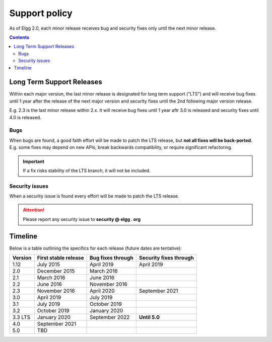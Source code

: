Support policy
##############

As of Elgg 2.0, each minor release receives bug and security fixes only until the next minor release.

.. contents:: Contents
   :depth: 2
   :local:

Long Term Support Releases
==========================

Within each major version, the last minor release is designated for long term support ("LTS") and will
receive bug fixes until 1 year after the release of the next major version and security fixes until the 2nd
following major version release.

E.g. 2.3 is the last minor release within 2.x. It will receive bug fixes until 1 year aftr 3.0 is released and
security fixes until 4.0 is released.

.. seealso::

   - :doc:`releases`
   - :doc:`/contribute/issues`

Bugs
----

When bugs are found, a good faith effort will be made to patch the LTS release, but **not all fixes
will be back-ported.** E.g. some fixes may depend on new APIs, break backwards compatibility, or require
significant refactoring.

.. important::

	 If a fix risks stability of the LTS branch, it will not be included.

Security issues
---------------

When a security issue is found every effort will be made to patch the LTS release.

.. attention::

	Please report any security issue to **security @ elgg . org**

Timeline
========

Below is a table outlining the specifics for each release (future dates are tentative):

+----------+----------------------+--------------------+------------------------+
| Version  | First stable release | Bug fixes through  | Security fixes through |
+==========+======================+====================+========================+
| 1.12     | July 2015            | April 2019         | April 2019             |
+----------+----------------------+--------------------+------------------------+
| 2.0      | December 2015        | March 2016         |                        |
+----------+----------------------+--------------------+------------------------+
| 2.1      | March 2016           | June 2016          |                        |
+----------+----------------------+--------------------+------------------------+
| 2.2      | June 2016            | November 2016      |                        |
+----------+----------------------+--------------------+------------------------+
| 2.3      | November 2016        | April 2020         | September 2021         |
+----------+----------------------+--------------------+------------------------+
| 3.0      | April 2019           | July 2019          |                        |
+----------+----------------------+--------------------+------------------------+
| 3.1      | July 2019            | October 2019       |                        |
+----------+----------------------+--------------------+------------------------+
| 3.2      | October 2019         | January 2020       |                        |
+----------+----------------------+--------------------+------------------------+
| 3.3 LTS  | January 2020         | September 2022     | **Until 5.0**          |
+----------+----------------------+--------------------+------------------------+
| 4.0      | September 2021       |                    |                        |
+----------+----------------------+--------------------+------------------------+
| 5.0      | TBD                  |                    |                        |
+----------+----------------------+--------------------+------------------------+
